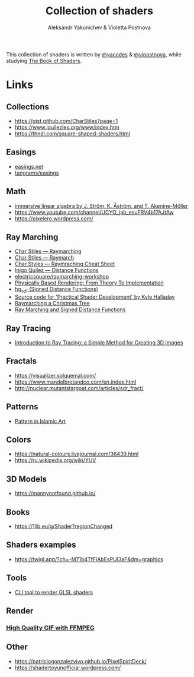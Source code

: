 #+TITLE: Collection of shaders
#+AUTHOR: Aleksandr Yakunichev & Violetta Postnova

This collection of shaders is written by [[https://github.com/yacodes/][@yacodes]] & [[https://github.com/vipostnova][@vipostnova]], while studying [[https://thebookofshaders.com/][The Book of Shaders]].

* Links
** Collections
- https://gist.github.com/CharStiles?page=1
- https://www.iquilezles.org/www/index.htm
- https://thndl.com/square-shaped-shaders.html
** Easings
- [[https://easings.net/en][easings.net]]
- [[https://github.com/tangrams/blocks/blob/eaf8c9f74bc9f42c1e4d44f1e0cea4ed5e8cb353/functions/easing.yaml][tangrams/easings]]
** Math
- [[http://immersivemath.com/ila/index.html][immersive linear algebra by J. Ström, K. Åström, and T. Akenine-Möller]]
- https://www.youtube.com/channel/UCYO_jab_esuFRV4b17AJtAw
- https://pixelero.wordpress.com/
** Ray Marching
- [[http://charstiles.com/raymarching/][Char Stiles — Raymarching]]
- [[http://charstiles.com/raymarch/][Char Stiles — Raymarch]]
- [[https://gist.github.com/CharStiles/dd06c2e64595f49ad53c4027b7967a32][Char Styles — Raymraching Cheat Sheet]]
- [[https://www.iquilezles.org/www/articles/distfunctions/distfunctions.htm][Inigo Quilez — Distance Functions]]
- [[https://github.com/electricsquare/raymarching-workshop][electricsquare/raymarching-workshop]]
- [[http://www.pbr-book.org/][Physically Based Rendering: From Theory To Implementation]]
- [[http://mercury.sexy/hg_sdf/][hg_sdf (Signed Distance Functions)]]
- [[https://github.com/Apress/practical-shader-dev][Source code for 'Practical Shader Development' by Kyle Halladay]]
- [[http://blog.ruslans.com/2015/01/raymarching-christmas-tree.html][Raymarching a Christmas Tree]]
- [[http://jamie-wong.com/2016/07/15/ray-marching-signed-distance-functions/][Ray Marching and Signed Distance Functions]]
** Ray Tracing
- [[https://www.scratchapixel.com/lessons/3d-basic-rendering/introduction-to-ray-tracing/how-does-it-work][Introduction to Ray Tracing: a Simple Method for Creating 3D Images]]
** Fractals
- https://visualizer.solquemal.com/
- https://www.mandelbrotandco.com/en.index.html
- http://nuclear.mutantstargoat.com/articles/sdr_fract/
** Patterns
- [[https://patterninislamicart.com/][Pattern in Islamic Art]]
** Colors
- https://natural-colours.livejournal.com/36439.html
- https://ru.wikipedia.org/wiki/YUV
** 3D Models
- https://mannynotfound.github.io/
** Books
- https://1lib.eu/g/Shader?regionChanged
** Shaders examples
- https://twigl.app/?ch=-M71b4TfFiAbEsPUI3aF&dm=graphics
** Tools
- [[https://github.com/polyfloyd/shady][CLI tool to render GLSL shaders]]
** Render
*** [[http://blog.pkh.me/p/21-high-quality-gif-with-ffmpeg.html][High Quality GIF with FFMPEG]] 
** Other
- https://patriciogonzalezvivo.github.io/PixelSpiritDeck/
- https://shadertoyunofficial.wordpress.com/
